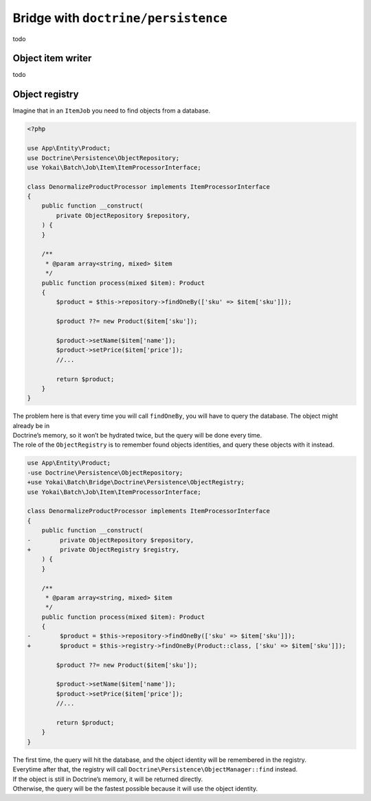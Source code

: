 Bridge with ``doctrine/persistence``
===================================

todo

Object item writer
------------------------------

todo

Object registry
------------------------------

Imagine that in an ``ItemJob`` you need to find objects from a database.

.. code-block:: php

    <?php

    use App\Entity\Product;
    use Doctrine\Persistence\ObjectRepository;
    use Yokai\Batch\Job\Item\ItemProcessorInterface;

    class DenormalizeProductProcessor implements ItemProcessorInterface
    {
        public function __construct(
            private ObjectRepository $repository,
        ) {
        }

        /**
         * @param array<string, mixed> $item
         */
        public function process(mixed $item): Product
        {
            $product = $this->repository->findOneBy(['sku' => $item['sku']]);

            $product ??= new Product($item['sku']);

            $product->setName($item['name']);
            $product->setPrice($item['price']);
            //...

            return $product;
        }
    }

| The problem here is that every time you will call ``findOneBy``, you
  will have to query the database. The object might already be in
| Doctrine’s memory, so it won’t be hydrated twice, but the query will be
  done every time.

| The role of the ``ObjectRegistry`` is to remember found objects
  identities, and query these objects with it instead.

.. code-block:: diff

    use App\Entity\Product;
    -use Doctrine\Persistence\ObjectRepository;
    +use Yokai\Batch\Bridge\Doctrine\Persistence\ObjectRegistry;
    use Yokai\Batch\Job\Item\ItemProcessorInterface;

    class DenormalizeProductProcessor implements ItemProcessorInterface
    {
        public function __construct(
    -        private ObjectRepository $repository,
    +        private ObjectRegistry $registry,
        ) {
        }

        /**
         * @param array<string, mixed> $item
         */
        public function process(mixed $item): Product
        {
    -        $product = $this->repository->findOneBy(['sku' => $item['sku']]);
    +        $product = $this->registry->findOneBy(Product::class, ['sku' => $item['sku']]);

            $product ??= new Product($item['sku']);

            $product->setName($item['name']);
            $product->setPrice($item['price']);
            //...

            return $product;
        }
    }

| The first time, the query will hit the database, and the object identity
  will be remembered in the registry.
| Everytime after that, the registry will call
  ``Doctrine\Persistence\ObjectManager::find`` instead.
| If the object is still in Doctrine’s memory, it will be returned directly.
| Otherwise, the query will be the fastest possible because it will use the object identity.

.. seealso::
   | :doc:`What is an item job? </core-concepts/job>`
